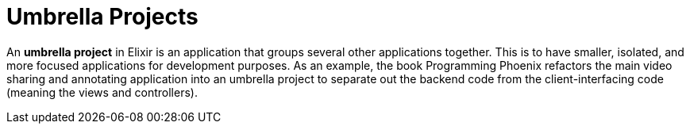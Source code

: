 :doctype: book

:elixir:

= Umbrella Projects

An *umbrella project* in Elixir is an application that groups several other applications together.
This is to have smaller, isolated, and more focused applications for development purposes.
As an example, the book Programming Phoenix refactors the main video sharing and annotating application into an umbrella project to separate out the backend code from the client-interfacing code (meaning the views and controllers).
